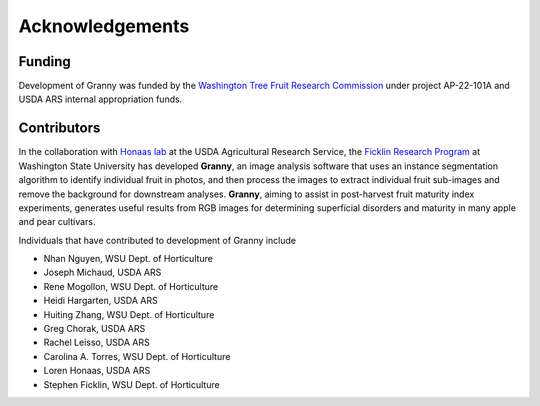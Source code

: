 Acknowledgements
================

Funding
-------
Development of Granny was funded by the `Washington Tree Fruit Research Commission <https://treefruitresearch.org/>`_ under project AP-22-101A and USDA ARS internal appropriation funds.


Contributors
------------

In the collaboration with `Honaas lab 
<https://www.ars.usda.gov/pacific-west-area/wenatchee-wa/physiology-and-pathology-of-tree-fruits-research/people/loren-honaas/>`_
at the USDA Agricultural Research Service, the `Ficklin Research Program <http://ficklinlab.cahnrs.wsu.edu/>`_ at Washington State University has developed **Granny**, an image analysis software that uses an instance segmentation algorithm to identify individual fruit in photos, and then process the images to extract individual fruit sub-images and remove the background for downstream analyses. **Granny**, aiming to assist in post-harvest fruit maturity index experiments, generates useful results from RGB images for determining superficial disorders and maturity in many apple and pear cultivars. 

Individuals that have contributed to development of Granny include

- Nhan Nguyen, WSU Dept. of Horticulture
- Joseph Michaud, USDA ARS  
- Rene Mogollon, WSU Dept. of Horticulture   
- Heidi Hargarten, USDA ARS
- Huiting Zhang, WSU Dept. of Horticulture
- Greg Chorak, USDA ARS
- Rachel Leisso, USDA ARS
- Carolina A. Torres, WSU Dept. of Horticulture
- Loren Honaas, USDA ARS
- Stephen Ficklin, WSU Dept. of Horticulture
